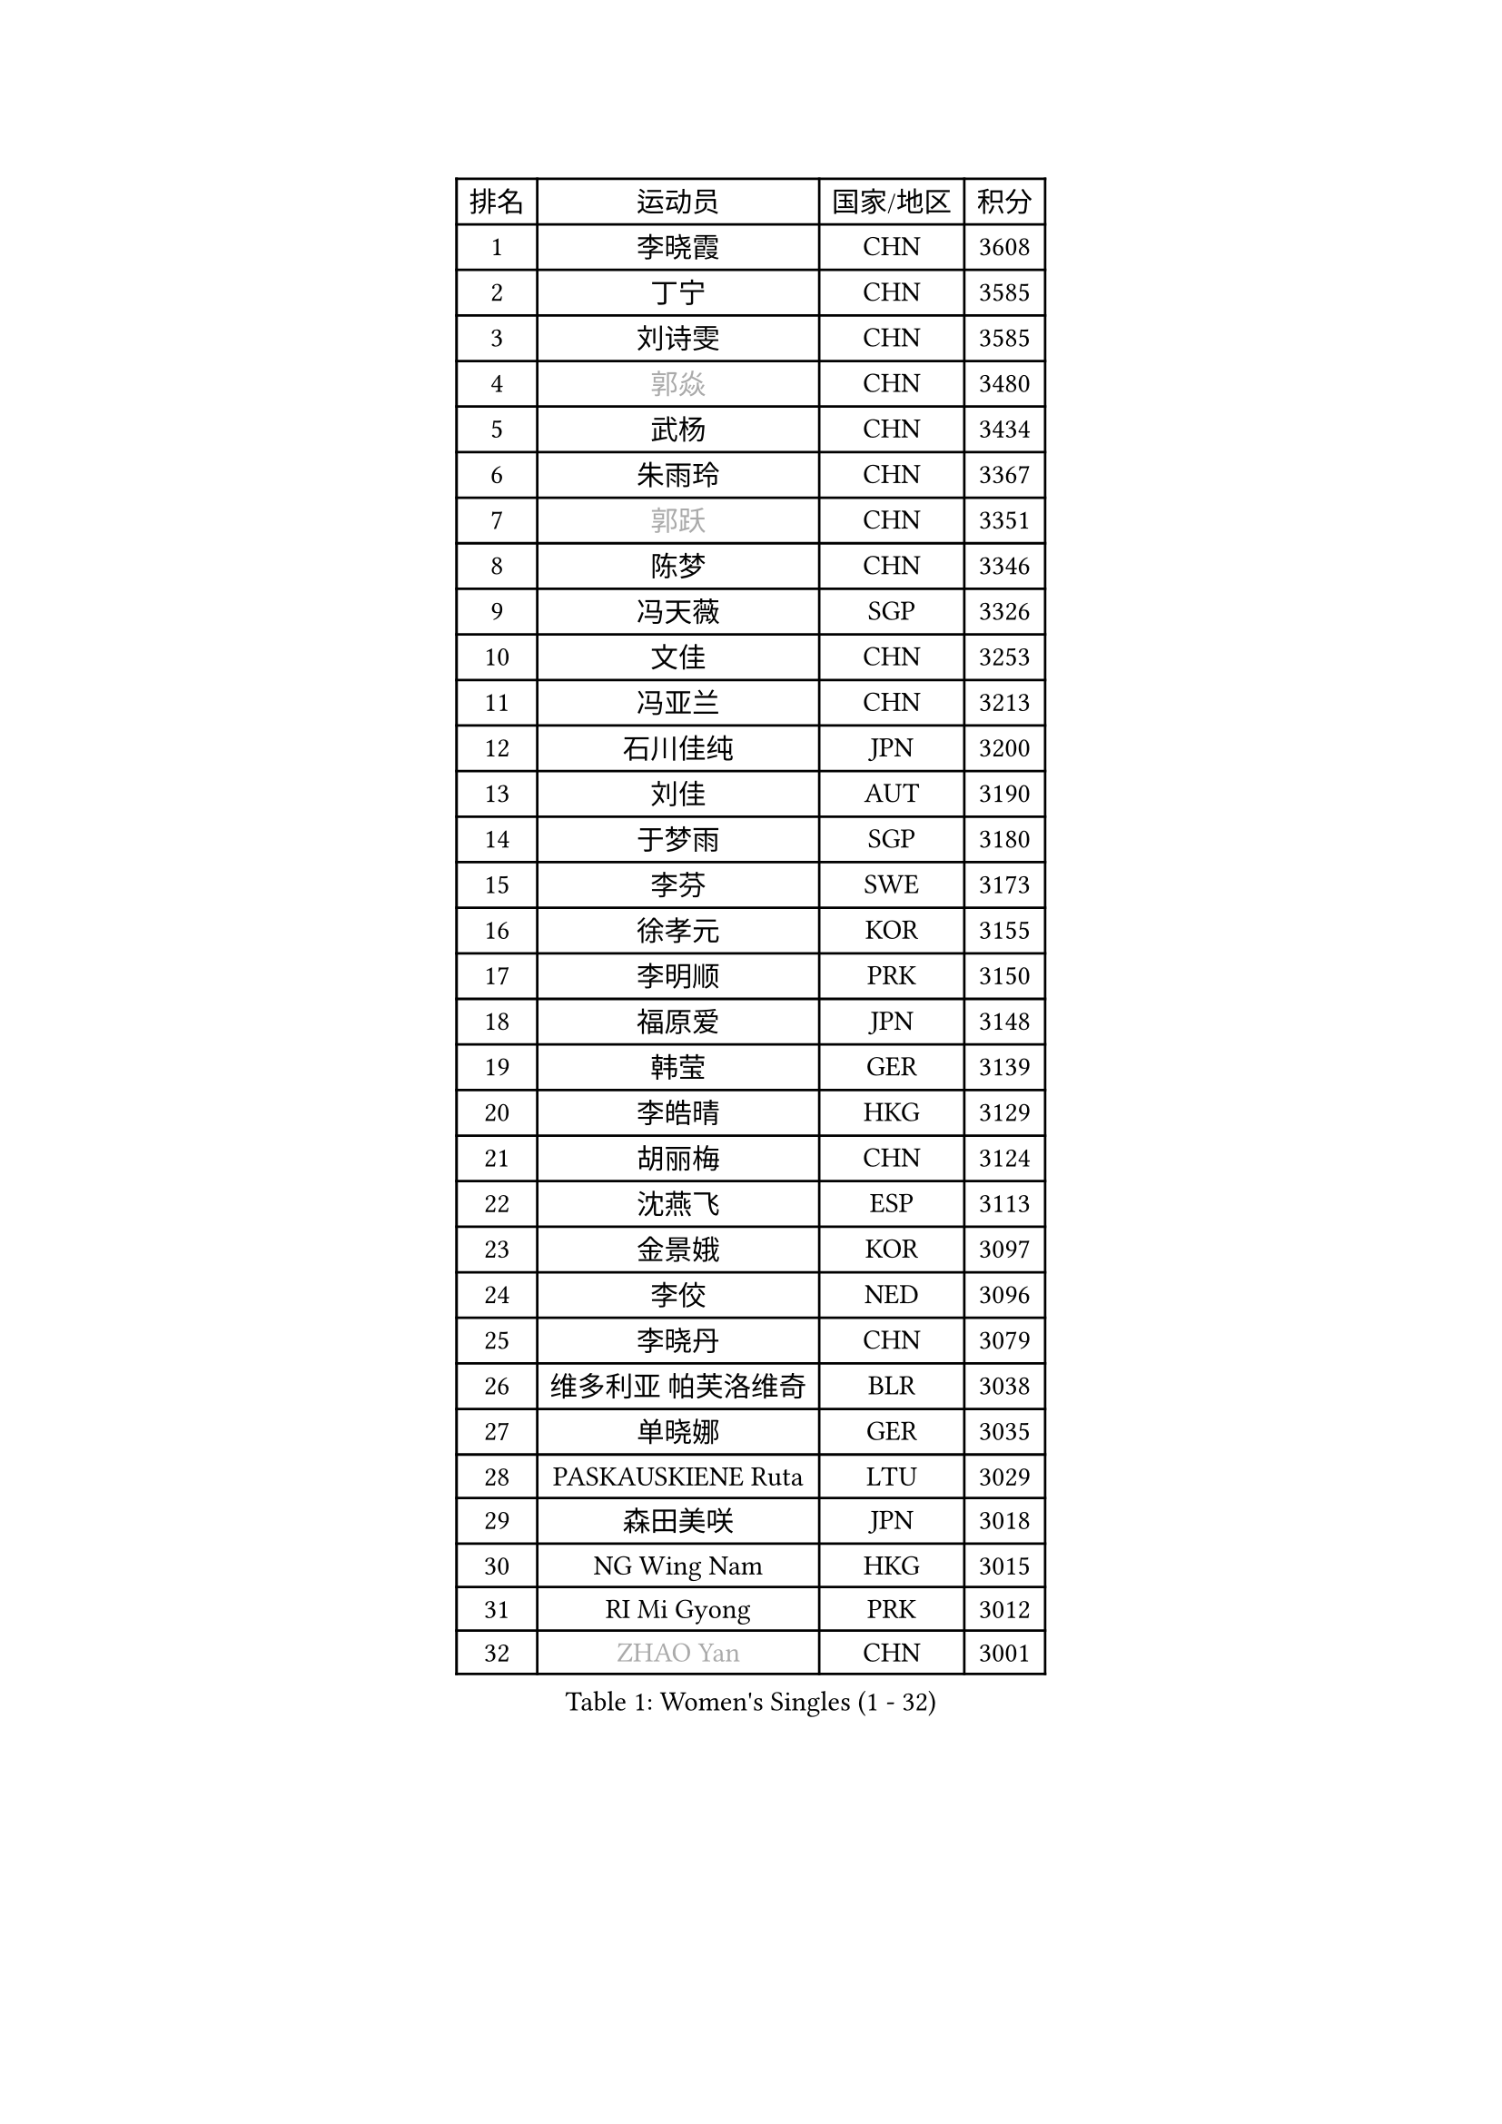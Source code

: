 
#set text(font: ("Courier New", "NSimSun"))
#figure(
  caption: "Women's Singles (1 - 32)",
    table(
      columns: 4,
      [排名], [运动员], [国家/地区], [积分],
      [1], [李晓霞], [CHN], [3608],
      [2], [丁宁], [CHN], [3585],
      [3], [刘诗雯], [CHN], [3585],
      [4], [#text(gray, "郭焱")], [CHN], [3480],
      [5], [武杨], [CHN], [3434],
      [6], [朱雨玲], [CHN], [3367],
      [7], [#text(gray, "郭跃")], [CHN], [3351],
      [8], [陈梦], [CHN], [3346],
      [9], [冯天薇], [SGP], [3326],
      [10], [文佳], [CHN], [3253],
      [11], [冯亚兰], [CHN], [3213],
      [12], [石川佳纯], [JPN], [3200],
      [13], [刘佳], [AUT], [3190],
      [14], [于梦雨], [SGP], [3180],
      [15], [李芬], [SWE], [3173],
      [16], [徐孝元], [KOR], [3155],
      [17], [李明顺], [PRK], [3150],
      [18], [福原爱], [JPN], [3148],
      [19], [韩莹], [GER], [3139],
      [20], [李皓晴], [HKG], [3129],
      [21], [胡丽梅], [CHN], [3124],
      [22], [沈燕飞], [ESP], [3113],
      [23], [金景娥], [KOR], [3097],
      [24], [李佼], [NED], [3096],
      [25], [李晓丹], [CHN], [3079],
      [26], [维多利亚 帕芙洛维奇], [BLR], [3038],
      [27], [单晓娜], [GER], [3035],
      [28], [PASKAUSKIENE Ruta], [LTU], [3029],
      [29], [森田美咲], [JPN], [3018],
      [30], [NG Wing Nam], [HKG], [3015],
      [31], [RI Mi Gyong], [PRK], [3012],
      [32], [#text(gray, "ZHAO Yan")], [CHN], [3001],
    )
  )#pagebreak()

#set text(font: ("Courier New", "NSimSun"))
#figure(
  caption: "Women's Singles (33 - 64)",
    table(
      columns: 4,
      [排名], [运动员], [国家/地区], [积分],
      [33], [MOON Hyunjung], [KOR], [3001],
      [34], [石垣优香], [JPN], [2987],
      [35], [傅玉], [POR], [2983],
      [36], [杨晓欣], [MON], [2982],
      [37], [LI Xue], [FRA], [2980],
      [38], [杜凯琹], [HKG], [2977],
      [39], [伊丽莎白 萨玛拉], [ROU], [2971],
      [40], [平野美宇], [JPN], [2971],
      [41], [侯美玲], [TUR], [2970],
      [42], [田志希], [KOR], [2968],
      [43], [#text(gray, "WANG Xuan")], [CHN], [2967],
      [44], [姜华珺], [HKG], [2957],
      [45], [平野早矢香], [JPN], [2956],
      [46], [若宫三纱子], [JPN], [2956],
      [47], [李倩], [POL], [2952],
      [48], [WINTER Sabine], [GER], [2945],
      [49], [帖雅娜], [HKG], [2937],
      [50], [KOMWONG Nanthana], [THA], [2930],
      [51], [IVANCAN Irene], [GER], [2929],
      [52], [PARTYKA Natalia], [POL], [2927],
      [53], [MONTEIRO DODEAN Daniela], [ROU], [2927],
      [54], [梁夏银], [KOR], [2926],
      [55], [PARK Youngsook], [KOR], [2922],
      [56], [LANG Kristin], [GER], [2920],
      [57], [PESOTSKA Margaryta], [UKR], [2919],
      [58], [吴佳多], [GER], [2914],
      [59], [TIKHOMIROVA Anna], [RUS], [2908],
      [60], [索菲亚 波尔卡诺娃], [AUT], [2908],
      [61], [KIM Hye Song], [PRK], [2900],
      [62], [佩特丽莎 索尔佳], [GER], [2896],
      [63], [LEE I-Chen], [TPE], [2891],
      [64], [EKHOLM Matilda], [SWE], [2885],
    )
  )#pagebreak()

#set text(font: ("Courier New", "NSimSun"))
#figure(
  caption: "Women's Singles (65 - 96)",
    table(
      columns: 4,
      [排名], [运动员], [国家/地区], [积分],
      [65], [STRBIKOVA Renata], [CZE], [2882],
      [66], [CHOI Moonyoung], [KOR], [2880],
      [67], [郑怡静], [TPE], [2879],
      [68], [NONAKA Yuki], [JPN], [2878],
      [69], [KIM Jong], [PRK], [2876],
      [70], [LEE Eunhee], [KOR], [2876],
      [71], [LIU Xi], [CHN], [2870],
      [72], [MIKHAILOVA Polina], [RUS], [2867],
      [73], [木子], [CHN], [2863],
      [74], [YOON Sunae], [KOR], [2861],
      [75], [PENKAVOVA Katerina], [CZE], [2856],
      [76], [XIAN Yifang], [FRA], [2855],
      [77], [DVORAK Galia], [ESP], [2853],
      [78], [IACOB Camelia], [ROU], [2852],
      [79], [LIN Ye], [SGP], [2850],
      [80], [早田希娜], [JPN], [2849],
      [81], [TIAN Yuan], [CRO], [2842],
      [82], [EERLAND Britt], [NED], [2837],
      [83], [PARK Seonghye], [KOR], [2835],
      [84], [李洁], [NED], [2835],
      [85], [妮娜 米特兰姆], [GER], [2832],
      [86], [张蔷], [CHN], [2829],
      [87], [ABE Megumi], [JPN], [2828],
      [88], [VACENOVSKA Iveta], [CZE], [2826],
      [89], [KUMAHARA Luca], [BRA], [2822],
      [90], [刘高阳], [CHN], [2819],
      [91], [伊藤美诚], [JPN], [2819],
      [92], [#text(gray, "石贺净")], [KOR], [2817],
      [93], [ZHOU Yihan], [SGP], [2814],
      [94], [YOO Eunchong], [KOR], [2813],
      [95], [倪夏莲], [LUX], [2812],
      [96], [张安], [USA], [2805],
    )
  )#pagebreak()

#set text(font: ("Courier New", "NSimSun"))
#figure(
  caption: "Women's Singles (97 - 128)",
    table(
      columns: 4,
      [排名], [运动员], [国家/地区], [积分],
      [97], [浜本由惟], [JPN], [2805],
      [98], [MATSUZAWA Marina], [JPN], [2804],
      [99], [BALAZOVA Barbora], [SVK], [2804],
      [100], [ZHENG Jiaqi], [USA], [2795],
      [101], [SHENG Dandan], [CHN], [2793],
      [102], [LOVAS Petra], [HUN], [2788],
      [103], [BARTHEL Zhenqi], [GER], [2779],
      [104], [BILENKO Tetyana], [UKR], [2774],
      [105], [NEMOTO Riyo], [JPN], [2774],
      [106], [LI Chunli], [NZL], [2773],
      [107], [GRZYBOWSKA-FRANC Katarzyna], [POL], [2770],
      [108], [伯纳黛特 斯佐科斯], [ROU], [2769],
      [109], [陈思羽], [TPE], [2768],
      [110], [#text(gray, "福冈春菜")], [JPN], [2766],
      [111], [SONG Maeum], [KOR], [2765],
      [112], [POTA Georgina], [HUN], [2759],
      [113], [顾玉婷], [CHN], [2755],
      [114], [ZHENG Shichang], [CHN], [2755],
      [115], [佐藤瞳], [JPN], [2753],
      [116], [MESHREF Dina], [EGY], [2749],
      [117], [MAEDA Miyu], [JPN], [2740],
      [118], [车晓曦], [CHN], [2740],
      [119], [GUI Lin], [BRA], [2732],
      [120], [RAMIREZ Sara], [ESP], [2727],
      [121], [DRINKHALL Joanna], [ENG], [2723],
      [122], [CHO Hala], [KOR], [2720],
      [123], [张默], [CAN], [2720],
      [124], [HUANG Yi-Hua], [TPE], [2718],
      [125], [森樱], [JPN], [2713],
      [126], [TAN Wenling], [ITA], [2711],
      [127], [YAMANASHI Yuri], [JPN], [2711],
      [128], [SOLJA Amelie], [AUT], [2710],
    )
  )
